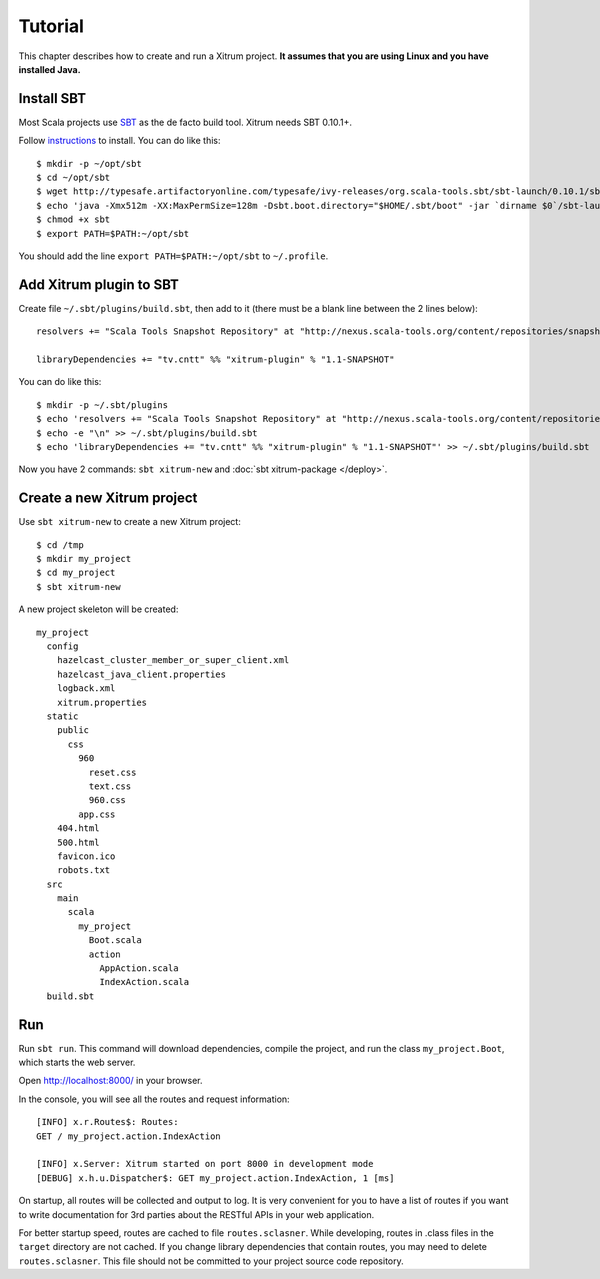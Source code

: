 Tutorial
========

.. image:: http://www.bdoubliees.com/journalspirou/sfigures6/schtroumpfs/s13.jpg

This chapter describes how to create and run a Xitrum project.
**It assumes that you are using Linux and you have installed Java.**

Install SBT
-----------

Most Scala projects use `SBT <https://github.com/harrah/xsbt>`_ as the de facto build tool.
Xitrum needs SBT 0.10.1+.

Follow `instructions <https://github.com/harrah/xsbt/wiki/Setup>`_ to install.
You can do like this:

::

  $ mkdir -p ~/opt/sbt
  $ cd ~/opt/sbt
  $ wget http://typesafe.artifactoryonline.com/typesafe/ivy-releases/org.scala-tools.sbt/sbt-launch/0.10.1/sbt-launch.jar
  $ echo 'java -Xmx512m -XX:MaxPermSize=128m -Dsbt.boot.directory="$HOME/.sbt/boot" -jar `dirname $0`/sbt-launch.jar "$@"' > sbt
  $ chmod +x sbt
  $ export PATH=$PATH:~/opt/sbt

You should add the line ``export PATH=$PATH:~/opt/sbt`` to ``~/.profile``.

Add Xitrum plugin to SBT
------------------------

Create file ``~/.sbt/plugins/build.sbt``, then add to it (there must be a blank
line between the 2 lines below):

::

  resolvers += "Scala Tools Snapshot Repository" at "http://nexus.scala-tools.org/content/repositories/snapshots"

  libraryDependencies += "tv.cntt" %% "xitrum-plugin" % "1.1-SNAPSHOT"

You can do like this:

::

  $ mkdir -p ~/.sbt/plugins
  $ echo 'resolvers += "Scala Tools Snapshot Repository" at "http://nexus.scala-tools.org/content/repositories/snapshots"' >> ~/.sbt/plugins/build.sbt
  $ echo -e "\n" >> ~/.sbt/plugins/build.sbt
  $ echo 'libraryDependencies += "tv.cntt" %% "xitrum-plugin" % "1.1-SNAPSHOT"' >> ~/.sbt/plugins/build.sbt

Now you have 2 commands: ``sbt xitrum-new`` and :doc:`sbt xitrum-package </deploy>`.

Create a new Xitrum project
---------------------------

Use ``sbt xitrum-new`` to create a new Xitrum project:

::

  $ cd /tmp
  $ mkdir my_project
  $ cd my_project
  $ sbt xitrum-new

A new project skeleton will be created:

::

  my_project
    config
      hazelcast_cluster_member_or_super_client.xml
      hazelcast_java_client.properties
      logback.xml
      xitrum.properties
    static
      public
        css
          960
            reset.css
            text.css
            960.css
          app.css
      404.html
      500.html
      favicon.ico
      robots.txt
    src
      main
        scala
          my_project
            Boot.scala
            action
              AppAction.scala
              IndexAction.scala
    build.sbt

Run
---

Run ``sbt run``. This command will download dependencies, compile the project,
and run the class ``my_project.Boot``, which starts the web server.

Open http://localhost:8000/ in your browser.

In the console, you will see all the routes and request information:

::

  [INFO] x.r.Routes$: Routes:
  GET / my_project.action.IndexAction

  [INFO] x.Server: Xitrum started on port 8000 in development mode
  [DEBUG] x.h.u.Dispatcher$: GET my_project.action.IndexAction, 1 [ms]

On startup, all routes will be collected and output to log. It is very
convenient for you to have a list of routes if you want to write documentation
for 3rd parties about the RESTful APIs in your web application.

For better startup speed, routes are cached to file ``routes.sclasner``.
While developing, routes in .class files in the ``target`` directory are not
cached. If you change library dependencies that contain routes, you may need to
delete ``routes.sclasner``. This file should not be committed to your project
source code repository.
